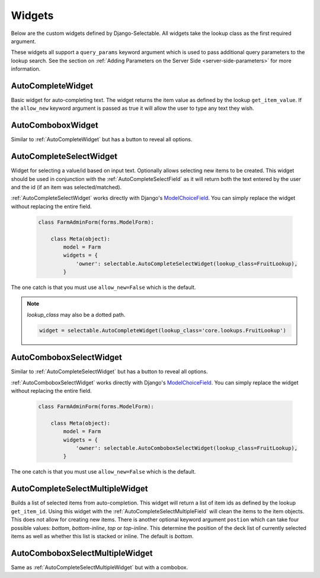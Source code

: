 Widgets
==========

Below are the custom widgets defined by Django-Selectable. All widgets take the
lookup class as the first required argument.

These widgets all support a ``query_params`` keyword argument which is used to pass
additional query parameters to the lookup search. See the section on
:ref:`Adding Parameters on the Server Side <server-side-parameters>` for more
information.


.. _AutoCompleteWidget:

AutoCompleteWidget
--------------------------------------

Basic widget for auto-completing text. The widget returns the item value as defined
by the lookup ``get_item_value``. If the ``allow_new`` keyword argument is passed as
true it will allow the user to type any text they wish.

.. _AutoComboboxWidget:

AutoComboboxWidget
--------------------------------------

Similar to :ref:`AutoCompleteWidget` but has a button to reveal all options.


.. _AutoCompleteSelectWidget:

AutoCompleteSelectWidget
--------------------------------------

Widget for selecting a value/id based on input text. Optionally allows selecting new items to be created.
This widget should be used in conjunction with the :ref:`AutoCompleteSelectField` as it will
return both the text entered by the user and the id (if an item was selected/matched).

:ref:`AutoCompleteSelectWidget` works directly with Django's
`ModelChoiceField <https://docs.djangoproject.com/en/1.3/ref/forms/fields/#modelchoicefield>`_.
You can simply replace the widget without replacing the entire field.

    .. code-block:: python

        class FarmAdminForm(forms.ModelForm):

            class Meta(object):
                model = Farm
                widgets = {
                    'owner': selectable.AutoCompleteSelectWidget(lookup_class=FruitLookup),
                }

The one catch is that you must use ``allow_new=False`` which is the default.


.. Note::

    `lookup_class` may also be a dotted path.

    .. code-block:: python

         widget = selectable.AutoCompleteWidget(lookup_class='core.lookups.FruitLookup')


.. _AutoComboboxSelectWidget:

AutoComboboxSelectWidget
--------------------------------------

Similar to :ref:`AutoCompleteSelectWidget` but has a button to reveal all options.

:ref:`AutoComboboxSelectWidget` works directly with Django's
`ModelChoiceField <https://docs.djangoproject.com/en/1.3/ref/forms/fields/#modelchoicefield>`_.
You can simply replace the widget without replacing the entire field.

    .. code-block:: python

        class FarmAdminForm(forms.ModelForm):

            class Meta(object):
                model = Farm
                widgets = {
                    'owner': selectable.AutoComboboxSelectWidget(lookup_class=FruitLookup),
                }

The one catch is that you must use ``allow_new=False`` which is the default.


.. _AutoCompleteSelectMultipleWidget:

AutoCompleteSelectMultipleWidget
--------------------------------------

Builds a list of selected items from auto-completion. This widget will return a list
of item ids as defined by the lookup ``get_item_id``. Using this widget with the
:ref:`AutoCompleteSelectMultipleField` will clean the items to the item objects. This does
not allow for creating new items. There is another optional keyword argument ``postion``
which can take four possible values: `bottom`, `bottom-inline`, `top` or `top-inline`.
This determine the position of the deck list of currently selected items as well as
whether this list is stacked or inline. The default is `bottom`.


.. _AutoComboboxSelectMultipleWidget:

AutoComboboxSelectMultipleWidget
--------------------------------------

Same as :ref:`AutoCompleteSelectMultipleWidget` but with a combobox.
